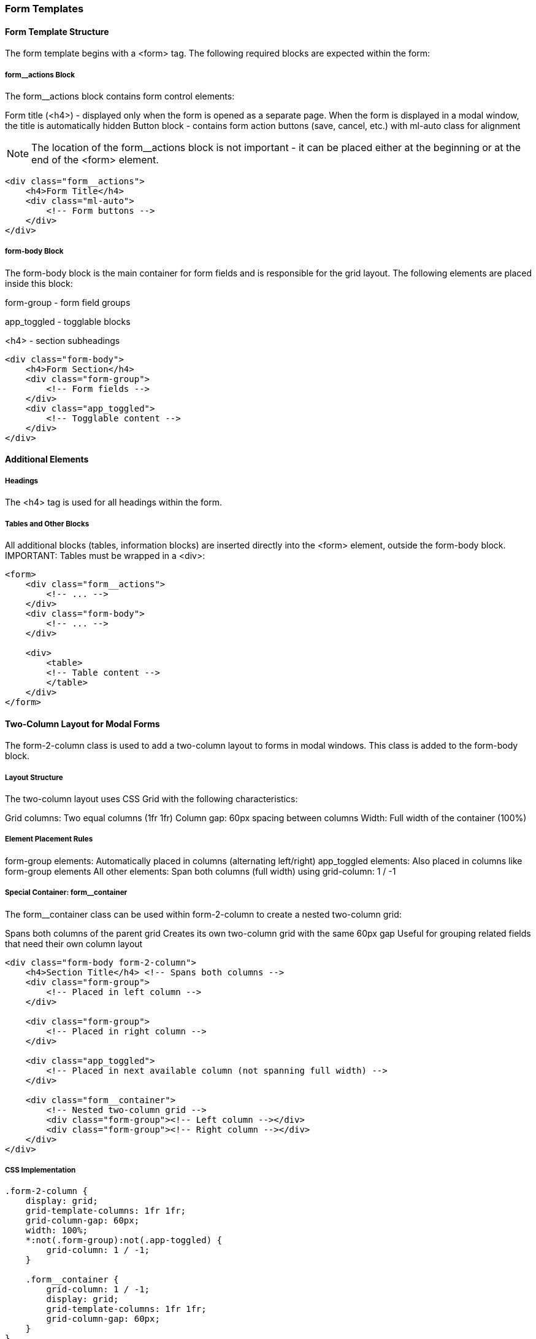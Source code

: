 === Form Templates
==== Form Template Structure
The form template begins with a <form> tag. The following required blocks are expected within the form:

===== form__actions Block
The form__actions block contains form control elements:

Form title (<h4>) - displayed only when the form is opened as a separate page. When the form is displayed in a modal window, the title is automatically hidden
Button block - contains form action buttons (save, cancel, etc.) with ml-auto class for alignment

NOTE: The location of the form__actions block is not important - it can be placed either at the beginning or at the end of the <form> element.
[source,html]
----
<div class="form__actions">
    <h4>Form Title</h4>
    <div class="ml-auto">
        <!-- Form buttons -->
    </div>
</div>
----
===== form-body Block
The form-body block is the main container for form fields and is responsible for the grid layout. The following elements are placed inside this block:

form-group - form field groups

app_toggled - togglable blocks

<h4> - section subheadings

[source,html]
----
<div class="form-body">
    <h4>Form Section</h4>
    <div class="form-group">
        <!-- Form fields -->
    </div>
    <div class="app_toggled">
        <!-- Togglable content -->
    </div>
</div>
----
==== Additional Elements
===== Headings
The <h4> tag is used for all headings within the form.

===== Tables and Other Blocks
All additional blocks (tables, information blocks) are inserted directly into the <form> element, outside the form-body block.
IMPORTANT: Tables must be wrapped in a <div>:
[source,html]
----
<form>
    <div class="form__actions">
        <!-- ... -->
    </div>
    <div class="form-body">
        <!-- ... -->
    </div>

    <div>
        <table>
        <!-- Table content -->
        </table>
    </div>
</form>
----
==== Two-Column Layout for Modal Forms
The form-2-column class is used to add a two-column layout to forms in modal windows. This class is added to the form-body block.

===== Layout Structure
The two-column layout uses CSS Grid with the following characteristics:

Grid columns: Two equal columns (1fr 1fr)
Column gap: 60px spacing between columns
Width: Full width of the container (100%)

===== Element Placement Rules

form-group elements: Automatically placed in columns (alternating left/right)
app_toggled elements: Also placed in columns like form-group elements
All other elements: Span both columns (full width) using grid-column: 1 / -1

===== Special Container: form__container
The form__container class can be used within form-2-column to create a nested two-column grid:

Spans both columns of the parent grid
Creates its own two-column grid with the same 60px gap
Useful for grouping related fields that need their own column layout

[source,html]
----
<div class="form-body form-2-column">
    <h4>Section Title</h4> <!-- Spans both columns -->
    <div class="form-group">
        <!-- Placed in left column -->
    </div>

    <div class="form-group">
        <!-- Placed in right column -->
    </div>

    <div class="app_toggled">
        <!-- Placed in next available column (not spanning full width) -->
    </div>

    <div class="form__container">
        <!-- Nested two-column grid -->
        <div class="form-group"><!-- Left column --></div>
        <div class="form-group"><!-- Right column --></div>
    </div>
</div>
----
===== CSS Implementation
[source,scss]
----
.form-2-column {
    display: grid;
    grid-template-columns: 1fr 1fr;
    grid-column-gap: 60px;
    width: 100%;
    *:not(.form-group):not(.app-toggled) {
        grid-column: 1 / -1;
    }

    .form__container {
        grid-column: 1 / -1;
        display: grid;
        grid-template-columns: 1fr 1fr;
        grid-column-gap: 60px;
    }
}
----
NOTE: Both form-group and app_toggled elements are automatically distributed across columns. All other elements (headings, tables, containers) will span the full width of both columns.

==== Complete Structure Example
[source,html]
----
<form>
    <!-- Action block (can be at the beginning or end) -->
    <div class="form__actions">
        <h4>Form Name</h4>
        <div class="ml-auto">
            <button type="submit">Save</button>
            <button type="button">Cancel</button>
        </div>
    </div>
    <!-- Main form body (standard layout) -->
    <div class="form-body">
        <h4>Basic Information</h4>
        <div class="form-group">
            <label>Field 1</label>
            <input type="text" />
        </div>

        <div class="app_toggled">
            <div class="form-group">
                <label>Field 2</label>
                <input type="text" />
            </div>
        </div>
    </div>

    <!-- Main form body (two-column layout for modals) -->
    <div class="form-body form-2-column">
    <h4>Modal Form Section</h4> <!-- Spans both columns -->

        <div class="form-group">
            <label>Field 1</label>
            <input type="text" />
            <!-- Left column -->
        </div>

        <div class="form-group">
            <label>Field 2</label>
            <input type="text" />
            <!-- Right column -->
        </div>

        <div class="app_toggled">
            <div class="form-group">
                <label>Field 3</label>
                <input type="text" />
            </div>
        </div>

        <div class="form__container">
            <!-- Nested two-column grid spanning full width -->
            <div class="form-group">
                <label>Nested Field 1</label>
                <input type="text" />
            </div>
            <div class="form-group">
                <label>Nested Field 2</label>
                <input type="text" />
            </div>
        </div>
    </div>

    <!-- Additional elements -->
    <div>
        <table>
            <thead>
                <tr>
                <th>Column 1</th>
                <th>Column 2</th>
                </tr>
            </thead>
            <tbody>
            <!-- Table data -->
            </tbody>
        </table>
    </div>
</form>
----